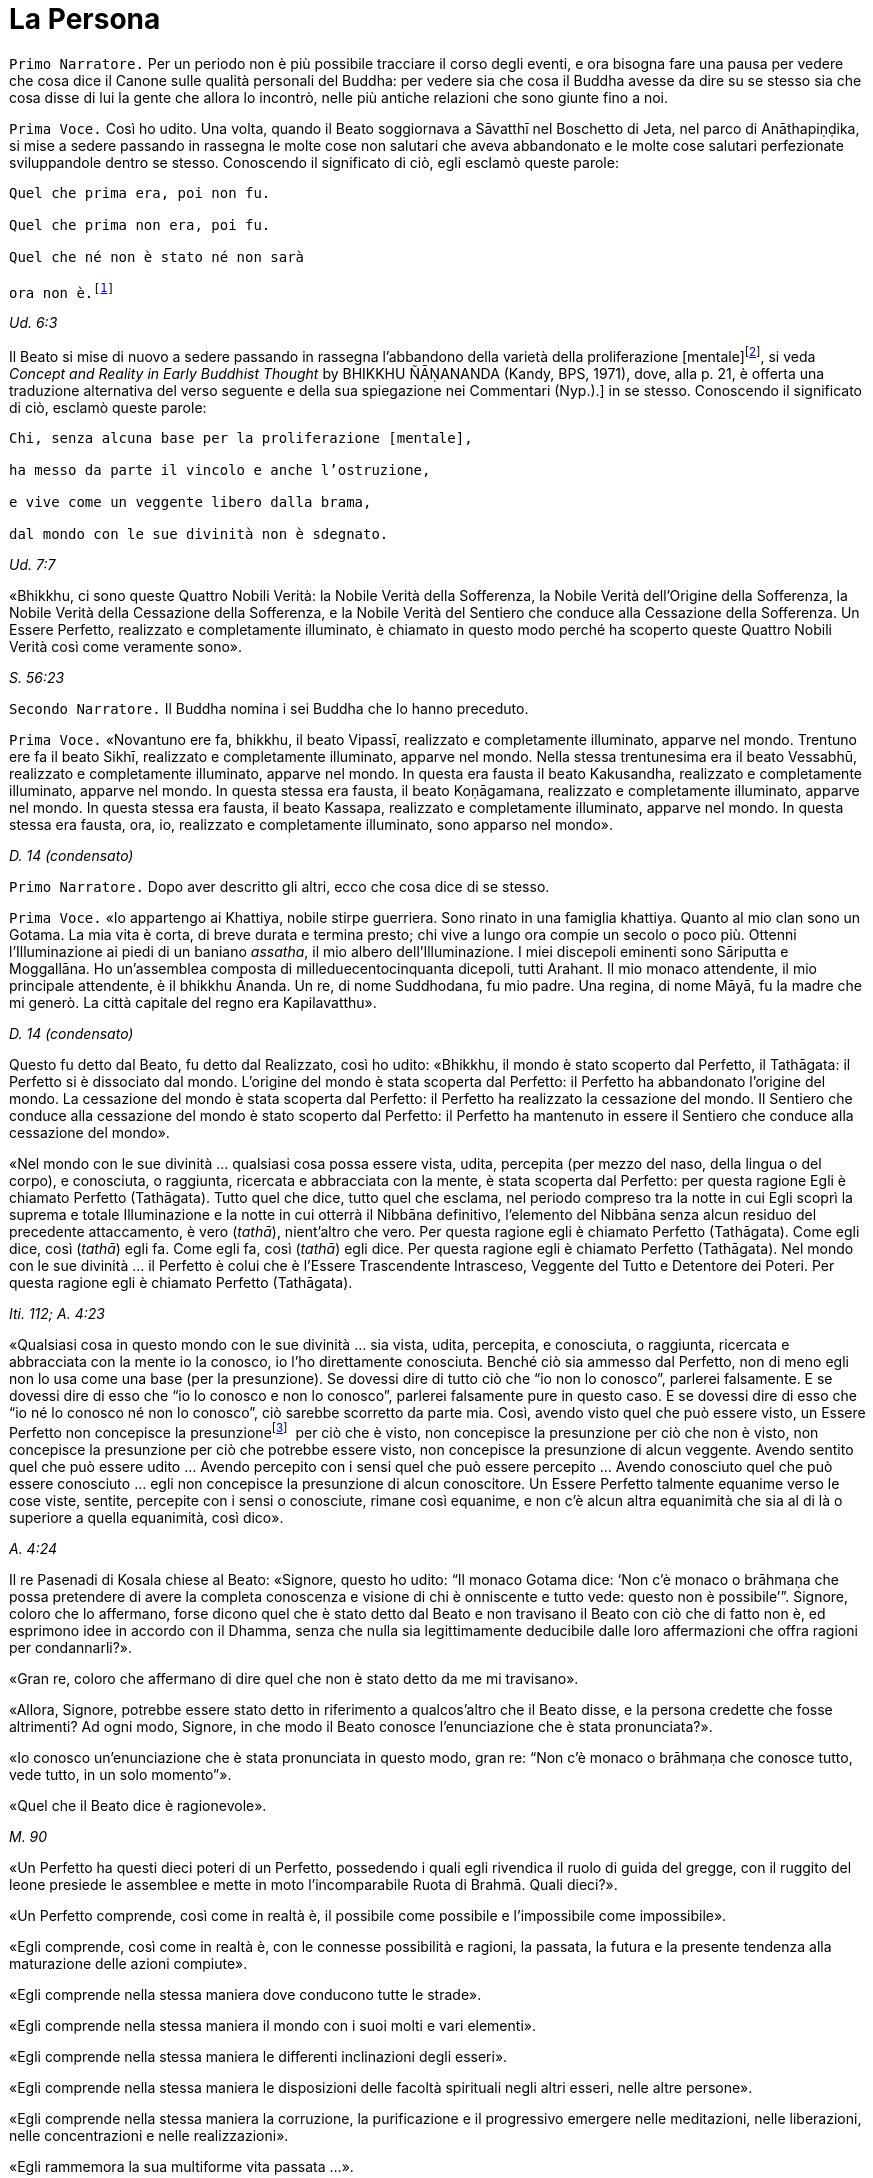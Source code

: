 = La Persona
:chapter-number: 11

[.narrator]
`Primo Narratore.` Per un periodo non è più possibile tracciare il corso
degli eventi, e ora bisogna fare una pausa per vedere che cosa dice il
Canone sulle qualità personali del Buddha: per vedere sia che cosa il
Buddha avesse da dire su se stesso sia che cosa disse di lui la gente
che allora lo incontrò, nelle più antiche relazioni che sono giunte fino
a noi.

[.voice]
`Prima Voce.` Così ho udito. Una volta, quando il Beato soggiornava a
Sāvatthī nel Boschetto di Jeta, nel parco di Anāthapiṇḍika, si mise a
sedere passando in rassegna le molte cose non salutari che aveva
abbandonato e le molte cose salutari perfezionate sviluppandole dentro
se stesso. Conoscendo il significato di ciò, egli esclamò queste parole:

[verse]
____
Quel che prima era, poi non fu. +
Quel che prima non era, poi fu. +
Quel che né non è stato né non sarà +
ora non è.footnote:[La prima riga di questo
enigma si riferisce alle
contaminazioni della brama, dell’odio e dell’illusione, la seconda alla
virtù, la terza e la quarta al momento dell’Illuminazione. Così il
Commentario.]
____

[.suttaref]
_Ud. 6:3_

Il Beato si mise di nuovo a sedere passando in rassegna l’abbandono
della varietà della proliferazione [mentale]footnote:[_Papañca_. Per una
differente interpretazione di questo
difficile termine [NDT: reso da Bhikkhu Ñanamoli con “diversification”,
“diversifying”], si veda _Concept and Reality in Early Buddhist Thought_
by BHIKKHU ÑĀṆANANDA (Kandy, BPS, 1971), dove, alla p. 21, è offerta una
traduzione alternativa del verso seguente e della sua spiegazione nei
Commentari (Nyp.).] in se
stesso. Conoscendo il significato di ciò, esclamò queste parole:

[verse]
____
Chi, senza alcuna base per la proliferazione [mentale], +
ha messo da parte il vincolo e anche l’ostruzione, +
e vive come un veggente libero dalla brama, +
dal mondo con le sue divinità non è sdegnato.
____

[.suttaref]
_Ud. 7:7_

«Bhikkhu, ci sono queste Quattro Nobili Verità: la Nobile Verità della
Sofferenza, la Nobile Verità dell’Origine della Sofferenza, la Nobile
Verità della Cessazione della Sofferenza, e la Nobile Verità del
Sentiero che conduce alla Cessazione della Sofferenza. Un Essere
Perfetto, realizzato e completamente illuminato, è chiamato in questo
modo perché ha scoperto queste Quattro Nobili Verità così come veramente
sono».

[.suttaref]
_S. 56:23_

[.narrator]
`Secondo Narratore.` Il Buddha nomina i sei Buddha che lo hanno preceduto.

[.voice]
`Prima Voce.` «Novantuno ere fa, bhikkhu, il beato Vipassī, realizzato e
completamente illuminato, apparve nel mondo. Trentuno ere fa il beato
Sikhī, realizzato e completamente illuminato, apparve nel mondo. Nella
stessa trentunesima era il beato Vessabhū, realizzato e completamente
illuminato, apparve nel mondo. In questa era fausta il beato Kakusandha,
realizzato e completamente illuminato, apparve nel mondo. In questa
stessa era fausta, il beato Koṇāgamana, realizzato e completamente
illuminato, apparve nel mondo. In questa stessa era fausta, il beato
Kassapa, realizzato e completamente illuminato, apparve nel mondo. In
questa stessa era fausta, ora, io, realizzato e completamente
illuminato, sono apparso nel mondo».

[.suttaref]
_D. 14 (condensato)_

[.narrator]
`Primo Narratore.` Dopo aver descritto gli altri, ecco che cosa dice di se
stesso.

[.voice]
`Prima Voce.` «Io appartengo ai Khattiya, nobile stirpe guerriera. Sono
rinato in una famiglia khattiya. Quanto al mio clan sono un Gotama. La
mia vita è corta, di breve durata e termina presto; chi vive a lungo ora
compie un secolo o poco più. Ottenni l’Illuminazione ai piedi di un
baniano _assatha_, il mio albero dell’Illuminazione. I miei discepoli
eminenti sono Sāriputta e Moggallāna. Ho un’assemblea composta di
milleduecentocinquanta dicepoli, tutti Arahant. Il mio monaco
attendente, il mio principale attendente, è il bhikkhu Ānanda. Un re, di
nome Suddhodana, fu mio padre. Una regina, di nome Māyā, fu la madre che
mi generò. La città capitale del regno era Kapilavatthu».

[.suttaref]
_D. 14 (condensato)_

Questo fu detto dal Beato, fu detto dal Realizzato, così ho udito:
«Bhikkhu, il mondo è stato scoperto dal Perfetto, il Tathāgata: il
Perfetto si è dissociato dal mondo. L’origine del mondo è stata scoperta
dal Perfetto: il Perfetto ha abbandonato l’origine del mondo. La
cessazione del mondo è stata scoperta dal Perfetto: il Perfetto ha
realizzato la cessazione del mondo. Il Sentiero che conduce alla
cessazione del mondo è stato scoperto dal Perfetto: il Perfetto ha
mantenuto in essere il Sentiero che conduce alla cessazione del mondo».

«Nel mondo con le sue divinità … qualsiasi cosa possa essere vista,
udita, percepita (per mezzo del naso, della lingua o del corpo), e
conosciuta, o raggiunta, ricercata e abbracciata con la mente, è stata
scoperta dal Perfetto: per questa ragione Egli è chiamato Perfetto
(Tathāgata). Tutto quel che dice, tutto quel che esclama, nel periodo
compreso tra la notte in cui Egli scoprì la suprema e totale
Illuminazione e la notte in cui otterrà il Nibbāna definitivo,
l’elemento del Nibbāna senza alcun residuo del precedente attaccamento,
è vero (_tathā_), nient’altro che vero. Per questa ragione egli è
chiamato Perfetto (Tathāgata). Come egli dice, così (_tathā_) egli fa.
Come egli fa, così (_tathā_) egli dice. Per questa ragione egli è
chiamato Perfetto (Tathāgata). Nel mondo con le sue divinità … il
Perfetto è colui che è l’Essere Trascendente Intrasceso, Veggente del
Tutto e Detentore dei Poteri. Per questa ragione egli è chiamato
Perfetto (Tathāgata).

[.suttaref]
_Iti. 112; A. 4:23_

«Qualsiasi cosa in questo mondo con le sue divinità … sia vista, udita,
percepita, e conosciuta, o raggiunta, ricercata e abbracciata con la
mente io la conosco, io l’ho direttamente conosciuta. Benché ciò sia
ammesso dal Perfetto, non di meno egli non lo usa come una base (per la
presunzione). Se dovessi dire di tutto ciò che “io non lo conosco”,
parlerei falsamente. E se dovessi dire di esso che “io lo conosco e non
lo conosco”, parlerei falsamente pure in questo caso. E se dovessi dire
di esso che “io né lo conosco né non lo conosco”, ciò sarebbe scorretto
da parte mia. Così, avendo visto quel che può essere visto, un Essere
Perfetto non concepisce la presunzionefootnote:[Al verbo _maññati_
(“concepire la presunzione”) nei sutta
corrispondono i sostantivi _maññanā_ (concezione) e _māna_ (presunzione,
orgoglio). Utilizzato nel senso di concepire che “questo è quello” o
semplicemente che “esso è”, esso ha un significato ontologico
fondamentale (cf. M. 1 e M. 49) nell’attribuzione dell’“esistenza” a ciò
che è percepito. Per il suo significato di “concepisco io sono”
(_asmi-māna_), si veda il cap. 12, pp. 259-261. Concependo che “io sono
meglio di un altro”, ecc., si concepisce con orgoglio (_atimāna_). È
importante preservare questo filo di significati nei sutta.]  per ciò che è
visto, non concepisce la presunzione per ciò che non è visto, non
concepisce la presunzione per ciò che potrebbe essere visto, non
concepisce la presunzione di alcun veggente. Avendo sentito quel che può
essere udito … Avendo percepito con i sensi quel che può essere
percepito … Avendo conosciuto quel che può essere conosciuto … egli non
concepisce la presunzione di alcun conoscitore. Un Essere Perfetto
talmente equanime verso le cose viste, sentite, percepite con i sensi o
conosciute, rimane così equanime, e non c’è alcun altra equanimità che
sia al di là o superiore a quella equanimità, così dico».

[.suttaref]
_A. 4:24_

Il re Pasenadi di Kosala chiese al Beato: «Signore, questo ho udito: “Il
monaco Gotama dice: ‘Non c’è monaco o brāhmaṇa che possa pretendere di
avere la completa conoscenza e visione di chi è onniscente e tutto vede:
questo non è possibile’”. Signore, coloro che lo affermano, forse dicono
quel che è stato detto dal Beato e non travisano il Beato con ciò che di
fatto non è, ed esprimono idee in accordo con il Dhamma, senza che nulla
sia legittimamente deducibile dalle loro affermazioni che offra ragioni
per condannarli?».

«Gran re, coloro che affermano di dire quel che non è stato detto da me
mi travisano».

«Allora, Signore, potrebbe essere stato detto in riferimento a
qualcos’altro che il Beato disse, e la persona credette che fosse
altrimenti? Ad ogni modo, Signore, in che modo il Beato conosce
l’enunciazione che è stata pronunciata?».

«Io conosco un’enunciazione che è stata pronunciata in questo modo, gran
re: “Non c’è monaco o brāhmaṇa che conosce tutto, vede tutto, in un solo
momento”».

«Quel che il Beato dice è ragionevole».

[.suttaref]
_M. 90_

«Un Perfetto ha questi dieci poteri di un Perfetto, possedendo i quali
egli rivendica il ruolo di guida del gregge, con il ruggito del leone
presiede le assemblee e mette in moto l’incomparabile Ruota di Brahmā.
Quali dieci?».

«Un Perfetto comprende, così come in realtà è, il possibile come
possibile e l’impossibile come impossibile».

«Egli comprende, così come in realtà è, con le connesse possibilità e
ragioni, la passata, la futura e la presente tendenza alla maturazione
delle azioni compiute».

«Egli comprende nella stessa maniera dove conducono tutte le strade».

«Egli comprende nella stessa maniera il mondo con i suoi molti e vari
elementi».

«Egli comprende nella stessa maniera le differenti inclinazioni degli
esseri».

«Egli comprende nella stessa maniera le disposizioni delle facoltà
spirituali negli altri esseri, nelle altre persone».

«Egli comprende nella stessa maniera la corruzione, la purificazione e
il progressivo emergere nelle meditazioni, nelle liberazioni, nelle
concentrazioni e nelle realizzazioni».

«Egli rammemora la sua multiforme vita passata …».

«Con l’occhio divino, che è purificato e supera quello umano, egli vede
gli esseri scomparire e ricomparire … egli comprende come gli esseri
muoiano in accordo con le loro azioni».

«Mediante la realizzazione di se stesso con la conoscenza diretta, egli
qui e ora entra e dimora nella liberazione della mente e nella
liberazione mediante comprensione immacolata per l’esaurimento delle
contaminazioni».

[.suttaref]
_M. 12; cf. A. 10:21_

«Un Perfetto ha questi quattro generi di audacia,footnote:[Oppure perfetta
sicurezza di sé, fiducia (_vesārajja_) (Nyp.).]
possedendo i quali egli rivendica il ruolo di guida del gregge … : ...».

«Non scorgo alcun indizio per cui nel mondo un monaco o un brāhmaṇa o
una divinità, o Māra o Brahmā, possa a ragione accusarmi in questo modo:
“Tu, che pretendi di essere completamente illuminato, non hai ancora
scoperto queste cose”. Oppure: “In te, che pretendi di aver esaurito le
contaminazioni, queste contaminazioni non sono ancora esaurite”. Oppure:
“Queste cose che tu hai detto essere delle ostruzioni, in realtà non
sono ostruzioni per chi le pratica”. Oppure: “Quando il tuo Dhamma è
insegnato a beneficio di qualcuno, esso non conduce alla completa
estinzione della sofferenza in chi lo pratica”. Non scorgendo indizi in
tal senso, dimoro sicuro, privo di preoccupazioni e timori».

[.suttaref]
_M. 12_

Questo fu detto dal Beato, dal Realizzato, così ho udito:

«Due pensieri spesso sorgono in un Perfetto, realizzato e completamente
illuminato: il pensiero dell’innocuità e il pensiero della solitudine.
Un Perfetto prova piacere e si delizia nella non-afflizione, e con ciò
spesso pensa: “Con questo comportamento non affliggo nessuno, timido o
spavaldo”. Un Perfetto prova piacere e si delizia nella solitudine, e
con ciò spesso pensa: “Quel che è non salutare è stato abbandonato”».

[.suttaref]
_Iti. 38_

«Bhikkhu, non abbiate timore dei meriti. Meriti significa piacere, ciò
che si cerca e si desidera, che è piacevole e si ama. Ho avuto
conoscenza diretta mediante esperienza per un lungo periodo di ciò che
si cerca e si desidera, che è piacevole e si ama in quanto maturazione
dei meriti di un lungo periodo. Dopo aver mantenuto in essere la
meditazione della gentilezza amorevole per sette anni, non sono tornato
in questo mondo per sette ere di contrazione e di espansione del mondo.
Nell’era in cui il mondo si stava contraendo sono andato nel paradiso
dei Brahmā della Fluente Radiosità. Nell’era in cui il mondo si stava
espandendo sono rinato nella vacua dimora di Brahmā. Là io fui un
Brahmā, un Gran Brahmā, un Essere Trascendente Intrasceso, un Veggente
del Tutto, un Detentore dei Poteri. Sono stato trentasei volte Sakka, un
Sovrano degli Déi (della sensorialità). Sono stato molte centinaia di
volte un re come retto Monarca Universale che gira la ruota, vittorioso
in tutti e quattro i punti cardinali, con il mio regno stabile e in
possesso dei sette tesori. Che cosa è necessario dire della sovranità
mondana? Pensai: “Di quale mia azione questo è il frutto, la maturazione
del fatto che sono così possente e poderoso?”. Allora mi venne da
pensare: “È il frutto, la maturazione di tre tipi di mie azioni il fatto
che sono così possente e poderoso, ossia del donare,
dell’[auto-]controllo e del contenimento”».

[.suttaref]
_Iti. 22_

Una volta il Beato stava viaggiando sulla strada tra Ukkaṭṭhā e Setavyā,
e anche il brāhmaṇa Doṇa stava viaggiando su quella strada. Egli vide
nelle orme del Beato delle ruote con mille raggi, con cerchi e mozzi al
completo. Allora pensò: «È meraviglioso, è magnifico! Certo queste non
possono essere le orme di un essere umano».

Allora il Beato lasciò la strada e si mise a sedere ai piedi di un
albero, a gambe incrociate, con il corpo eretto e con la consapevolezza
fissa davanti a lui. Allora il brāhmaṇa Doṇa, che stava seguendo le
impronte, lo vide seduto ai piedi dell’albero. Il Beato ispirava fiducia
e sicurezza, le sue facoltà erano rasserenate, la sua mente era quieta e
aveva raggiunto il supremo controllo e la suprema serenità: un
pachiderma auto-controllato e custodito dal contenimento delle facoltà
sensoriali. Il brāhmaṇa andò da lui e gli chiese: «Signore, sarai un
dio?».

«No, brāhmaṇa».

«Signore, sarai un angelo celeste?».

«No, brāhmaṇa».

«Signore, sarai uno spirito?».

«No, brāhmaṇa».

«Signore, sarai un essere umano?».

«No, brāhmaṇa».

«Signore, che cosa invero sarai allora?».

«Brāhmaṇa, le contaminazioni per mezzo delle quali, non avendole
abbandonate, potrei essere un dio, un angelo celeste, uno spirito o un
essere umano sono state da me abbandonate, recise alla radice, rese come
un ceppo di palma, eliminate, e non sono più soggette e sorgere in
futuro. Proprio come un loto blu, rosso o bianco nasce nell’acqua,
cresce nell’acqua e spunta dall’acqua senza essere da essa toccato, così
anch’io, che sono nato nel mondo e cresciuto nel mondo, ho trasceso il
mondo e vivo senza essere toccato dal mondo. Ricordami come un
Illuminato».

[.suttaref]
_A. 4:36_

Una volta il Beato stava di nuovo viaggiando nel territorio dei Videha
con un largo seguito di bhikkhu, con cinquecento bhikkhu. Ora, in quel
tempo il brāhmaṇa Brahmāyu viveva a Mithilā. Era vecchio, anziano,
appesantito dagli anni, avanti nella vita e giunto allo stadio finale.
Si trovava nel suo centoventesimo anno. Era esperto nei tre Veda,
conosceva il testo e il contesto degli _Itihāsa_, la quinta delle
autorità brahmaniche con le loro invocazioni, liturgie e analisi
terminologiche, ed era del tutto versato nella scienza naturale e in
quella dei segni del Grande Uomo.

Egli aveva sentito parlare delle qualità del Beato e del fatto che stava
viaggiando nel territorio dei Videha. Aveva un discepolo, un giovane
studente brāhmaṇa di nome Uttara, che era tanto esperto quanto il suo
maestro e altrettanto versato nella scienza dei segni del Grande Uomo.
Il brāhmaṇa disse al suo discepolo: «Vieni, mio caro Uttara, va dal
monaco Gotama e scopri se la fama che su di lui si è ovunque diffusa è
vera o no, e se egli è uno così oppure no. Per mezzo di te noi vedremo
il monaco Gotama».

«Come farò a trovarlo, però, signore?».

«Mio caro Uttara, i trentadue segni del Grande Uomo sono stati
registrati nelle nostre scritture, e il Grande Uomo che ne è dotato ha
solo due possibili destini, non altri. Se vive la vita famigliare, egli
diviene un retto Monarca Universale, un conquistatore dei quattro angoli
del mondo, un invitto, che rende stabile il suo regno e possiede i sette
tesori: il tesoro della ruota, il tesoro dell’elefante, il tesoro del
cavallo, il tesoro dei gioielli, il tesoro della donna, il tesoro del
capofamiglia e, come settimo, il tesoro del consigliere. I suoi figli,
che superano il numero di mille, sono coraggiosi, eroici e annientano
gli eserciti nemici. Su questa terra, lambita dall’oceano, egli governa
senza un bastone, senza un’arma e con rettitudine. Se però abbandona la
vita famigliare per la vita religiosa, egli diventa un Realizzato, un
completamente illuminato, che allontana il velo del mondo. Io, però, mio
caro Uttara, sono colui che ti ha passato le scritture, tu sei colui che
le ha ricevute».

«E sia, signore», egli rispose.

Egli si alzò dal posto in cui sedeva e, dopo aver prestato omaggio al
brāhmaṇa, se ne andò girandogli a destra verso il luogo in cui il Beato
errava nel territorio dei Videha. Viaggiando per tappe, giunse nel luogo
in cui il Beato si trovava. Scambiò dei saluti con lui e, quando questi
formali doveri di cortesia ebbero termine, si mise a sedere da un lato.
Dopo averlo fatto, cercò i trentadue segni del Grande Uomo sul corpo del
Beato. Egli vide, più o meno, i trentadue segni, eccetto due. Era
dubbioso e incerto su due dei segni e non riusciva a prendere una
decisione e a convincersi in relazione a essi, a riguardo di quel che,
celato nella veste, avrebbe dovuto essere racchiuso nel prepuzio e a
riguardo della grandezza della lingua.

Allora al Beato venne in mente che egli era in dubbio in relazione a
tali due segni. Operò allora un’atto di potere soprannaturale, così che
il discepolo brāhmaṇa Uttara vide che nel Beato quel che era celato
nella veste era racchiuso nel prepuzio. Allora il Beato estrasse la
lingua e toccò ripetutamente entrambi i fori degli orecchi, toccò
ripetutamente entrambi i fori delle narici e coprì tutta la fronte con
la lingua. Allora il brāhmaṇa pensò: «Il monaco Gotama è dotato dei
trentadue segni del Grande Uomo. E se io lo seguissi e osservassi come
si comporta?».

Allora egli lo seguì per sette mesi come un’ombra, senza mai lasciarlo.
Alla fine dei sette mesi partì dal territorio dei Videha per tornare a
Mithilā.

Andò da Brahmāyu il brāhmaṇa, gli prestò omaggio e si mise a sedere da
un lato. Allora il brāhmaṇa gli chiese: «Bene, mio caro Uttara, la fama
che sul monaco Gotama si è diffusa è vera o no? E il Maestro Gotama è
uno così oppure no?».

«La fama è vera, signore, non falsa. Il Maestro Gotama è uno così, non
altro. Ora, il Maestro Gotama poggia i piedi in terra ad angolo retto,
questo è in lui il segno del Grande Uomo. Sulle piante dei suoi piedi ci
sono ruote con mille raggi, con cerchi e mozzi al completo … Egli ha
calcagni sporgenti … Egli ha lunghe dita delle mani e dei piedi … Le sue
mani e i suoi piedi sono soffici e gentili … Egli ha belle mani … I suoi
piedi sono arcuati … Le sue gambe sono come quelle di un’antilope …
Quando sta in piedi, senza chinarsi entrambe le palme delle sue mani
toccano e strofinano entrambe le sue ginocchia … Quel che di lui è
celato nella veste è racchiuso nel prepuzio … Egli ha il colore dell’oro
… La sua pelle ha lucentezza dorata, ma è sottile e, a causa della
sottigliezza della sua pelle, la polvere e la sporcizia non si attaccano
al suo corpo … I peli del suo corpo crescono singolarmente, ogni pelo
cresce da solo nel suo poro … Le estremità dei peli del suo corpo si
volgono verso l’alto, e sono di colore nero bluastro, lucidi, ricci e
piegati a destra … Egli ha gli arti dritti di un Brahmā … Egli ha sette
convessità … La parte superiore del suo tronco è quella di un leone … Il
solco tra le sue spalle è piatto … Egli ha le proporzioni di un baniano,
l’ampiezza delle sue braccia eguaglia l’altezza del suo corpo, e
l’altezza del suo corpo eguaglia l’ampiezza delle sue braccia … Il suo
collo e le sue spalle sono allineate … Il suo senso del gusto è
estremamente acuto … Egli ha le mascelle di un leone … Egli ha quaranta
denti … I suoi denti sono regolari … Non c’è spazio tra un dente e
l’altro … I suoi denti sono bianchissimi … Egli ha una grande lingua …
Egli ha una voce divina, come quella di un uccello Keravīka … I suoi
occhi sono molto neri … Egli ha le ciglia di un bue … Nello spazio tra
le sue sopracciglia crescono [peli] bianchi, lucenti come soffice cotone
… Il suo capo ha la forma di un turbante, anche questo è un segno in lui
del Grande Uomo. Così, il Maestro Gotama è dotato di questi trentadue
segni del Grande Uomo».

«Quando cammina, comincia a farlo con il piede destro. Egli non poggia
il piede né troppo lontano né troppo vicino. Egli non cammina né troppo
veloce né troppo lento. Egli cammina senza che le sue ginocchia si
tocchino. Egli cammina senza che le sue caviglie si tocchino. Egli
cammina senza alzare o abbassare le cosce, né avvicinarle l’una
all’altra né discostarle. Quando egli cammina, solo la parte inferiore
del suo corpo oscilla, ed egli cammina senza alcuno sforzo corporeo.
Quando egli si volta per guardare, lo fa con tutto il suo corpo. Egli
non guarda verticalmente verso il basso. Egli non guarda verticalmente
verso l’alto. Egli non cammina guardandosi attorno. Egli guarda davanti
a sé per l’ampiezza di un giogo d’aratro ma, al di là di questo, ha la
visione di una conoscenza priva d’impedimento».

«Quando entra in una dimora, egli non alza né abbassa il suo corpo, e
neanche lo curva in avanti o indietro. Egli si volta quando non è troppo
lontano né è troppo vicino al luogo in cui siede. Egli non si sporge con
le mani verso il luogo in cui siede. Egli non proietta in giù il suo
corpo verso il luogo in cui siede».

«Quando è seduto all’interno, egli non agita le mani. Egli non agita i
piedi. Egli non siede a ginocchia incrociate. Egli non siede a caviglie
incrociate. Egli non siede con la mano che regge il mento. Quando è
seduto all’interno, egli non ha timore, egli non rabbrividisce né trema,
egli non è nervoso. Non gli si rizzano i capelli per questo motivo, ed è
intento all’isolamento».

«Quando egli riceve acqua per la ciotola, non alza né abbassa la
ciotola, né la inclina in avanti o indietro. Egli non riceve né poca
acqua né troppa acqua nella ciotola. Egli lava la ciotola senza
sciacquettii. Egli lava la ciotola senza capovolgerla. Egli non poggia
la ciotola in terra per lavarsi le mani, quando le sue mani sono lavate
la ciotola è lavata e quando la ciotola è lavata le sue mani sono
lavate. Per gettare via l’acqua dalla ciotola, egli la versa non troppo
lontano né troppo vicino, né la versa sopra [qualcosa]».

«Quando egli riceve il riso, non alza né abbassa la ciotola, né la
inclina in avanti o indietro. Egli non riceve né poco riso né troppo
riso. Egli aggiunge salse nella giusta proporzione, non esagera la
giusta quantità di salsa per un boccone. Egli sposta il boccone per
masticarlo spostandolo da una parte all’altra della sua bocca e poi lo
deglutisce, e non c’è grano di riso che entri nel suo corpo senza essere
stato masticato né che rimanga nella sua bocca, poi prende un altro
boccone. Egli assume il suo cibo sperimentando il sapore senza
sperimentare avidità per il sapore. Il cibo che egli assume ha cinque
fattori: non è per svago né per ebbrezza né per abbellirsi, ma solo per
far durare e far continuare a vivere questo corpo, per porre termine al
disagio e per sussidio alla santa vita: “In questo modo esaurirò le
vecchie sensazioni senza farne sorgere di nuove, e vivrò irreprensibile
con agio e salute”».

«Quando egli ha mangiato e riceve acqua per la ciotola, non alza né
abbassa la ciotola, né la inclina in avanti o indietro. Egli non riceve
né poca acqua né troppa acqua nella ciotola. Egli lava la ciotola senza
sciacquettii. Egli lava la ciotola senza capovolgerla. Egli non poggia
la ciotola in terra per lavarsi le mani, quando le sue mani sono lavate
la ciotola è lavata e quando la ciotola è lavata le sue mani sono
lavate. Per gettare via l’acqua dalla ciotola, egli la versa non troppo
lontano né troppo vicino, né la versa sopra [qualcosa]».

«Quando ha mangiato, egli poggia la ciotola in terra non troppo lontana
né troppo vicina, e non è né trascurato né troppo sollecito in relazione
a essa».

«Quando ha mangiato, egli siede in silenzio per un po’, ma non lascia
che il tempo per la benedizione venga meno. Quando impartisce la
benedizione dopo aver mangiato, non lo fa criticando il pasto o
attendendosene un altro. Egli istruisce, esorta, risveglia e incoraggia
l’uditorio con soli discorsi di Dhamma. Quando ha terminato di farlo, si
alza dal posto in cui siede e si allontana».

«Egli cammina non troppo veloce né troppo lento, e non lo fa come uno
che se ne vuole andare».

«Egli indossa la sua veste non troppo su né troppo giù sul corpo, non
troppo stretta né troppo lenta sul corpo, né il vento gli fa sventolare
via la veste dal corpo. La polvere e la sporcizia non contaminano il suo
corpo».

«Quando egli va nella foresta, egli siede a terra o in un posto già
pronto. Dopo essersi seduto, si lava i piedi. Non si preoccupa di
prendersi cura dei suoi piedi. Dopo essersi lavato i piedi, si siede a
gambe incrociate, erige il suo corpo e fissa la consapevolezza davanti a
lui. Egli non occupa la sua mente con afflizioni proprie o con le
afflizioni degli altri o con le afflizioni di entrambi. Egli siede con
la mente intenta al benessere proprio, al benessere degli altri e al
benessere di entrambi, nei fatti al benessere di tutto il mondo».

«Quando va in monastero, egli insegna il Dhamma all’uditorio. Egli non
lusinga né rimprovera chi ascolta, egli istruisce, esorta, risveglia e
incoraggia l’uditorio con soli discorsi di Dhamma. Il discorso che esce
dalle sue labbra ha otto qualità: è distinto, comprensibile, melodioso,
ascoltabile, risuonante, incisivo, profondo e sonoro, ma mentre la sua
voce può essere udita fino ai confini dell’uditorio, essa non si estende
al di là di tale stesso uditorio. Quando le persone sono state istruite,
esortate, risvegliate e incoraggiate da lui, loro si alzano dal luogo in
cui siedono e vanno via guardando solo verso di lui, senza occuparsi di
nient’altro».

«Signore, abbiamo visto il Maestro Gotama camminare, lo abbiamo visto
stare in piedi, lo abbiamo visto all’interno stare seduto in silenzio,
lo abbiamo visto all’interno mangiare, lo abbiamo visto all’interno
stare seduto in silenzio dopo aver mangiato, lo abbiamo visto impartire
la benedizione dopo aver mangiato, lo abbiamo visto andare in monastero,
lo abbiamo visto stare seduto in monastero in silenzio, lo abbiamo visto
in monastero mentre insegnava il Dhamma a un uditorio. Questo è il
Maestro Gotama. Questo egli è, e pure di più».

Quando ciò fu detto, Brahmāyu il brāhmaṇa si alzò dal luogo in cui
sedeva e, sistemandosi la veste superiore su una spalla, levò le mani
giunte verso il luogo in cui si trovava il Beato ed esclamò queste
parole per tre volte: «Onore al Beato, realizzato e completamente
illuminato! Onore al Beato, realizzato e completamente illuminato! Onore
al Beato, realizzato e completamente illuminato! Auguriamoci di
incontrare qualche volta il Maestro Gotama. Auguriamoci di conversare
insieme».

[.suttaref]
_M. 91_

Una volta il Beato viveva a Campā, sulla riva del lago Gaggarā. Allora,
a mezzogiorno il capofamiglia Vajjiyamāhita uscì da Campā per incontrare
il Beato. Per strada, però, pensò: «Non è ancora il momento per
incontrare il Beato, egli è in ritiro. E non è ancora il momento per
vedere i bhikkhu che praticano la meditazione, loro sono in ritiro. E se
io mi recassi al parco che appartiene alle altre sette?».

Là si recò. In quel momento gli asceti itineranti di altre sette si
erano riuniti, ed erano seduti a parlare di ogni genere di bassi
discorsi, urlando e facendo un fragoroso e rumoroso clamore. Quando
videro il capofamiglia Vajjiyamāhita che da lontano si avvicinava, si
acquietarono gli uni con gli altri, dicendo: «Signori, che non si faccia
rumore qui. Non fate rumore. Il capofamiglia Vajjiyamāhita sta arrivando
ed egli è un seguace del monaco Gotama. Se a Campā vivono dei laici
vestiti di bianco che sono seguaci del monaco Gotama, lui è uno di loro.
Queste rispettabili persone amano poco rumore e sono addestrate a farne
poco, e raccomandano di fare poco rumore. Se forse egli vede che noi
siamo una congregazione poco dedita al rumore, penserà che valga la pena
di avvicinarsi».

Allora gli asceti itineranti rimasero in silenzio. Il capofamiglia
Vajjiyamāhita andò da loro e scambiò saluti. Poi si mise a sedere da un
lato. Loro gli chiesero: «Capofamiglia, è vero, come sembra, che il
monaco Gotama disapprova l’austerità e condanna e censura senza alcuna
eccezione tutti coloro che conducono la dura vita dell’austerità?».

«Non è così, signori. Il Beato disapprova quel che dev’essere
disapprovato e raccomanda quel che dev’essere raccomandato. Nel farlo,
però, egli è uno che parla con discernimento, non è uno che conduce
affermazioni unilaterali».

Allora un asceta itinerante gli disse: «Aspetta un attimo, capofamiglia,
questo monaco Gotama che tu lodi è un nichilista (uno che porta via):
egli non descrive nulla, in coerenza con quanto tu hai detto di lui».

«Al contrario, signori, dico a ragione ai venerabili che il Beato ha
descritto come certe cose sono salutari e come certe altre sono non
salutari. Così, egli è perciò uno che descrive qualcosa, non è uno che
non lo fa».

Quando ciò fu detto, gli asceti itineranti rimasero in silenzio.

[.suttaref]
_A. 10:94_

[.narrator]
`Secondo Narratore.` Saccaka, un figlio di Nigaṇṭha, venne a disputare con
il Buddha a Vesālī. Il Buddha descrive come il suo sforzo precedente
l’Illuminazione gli fece scoprire che la mortificazione non conduce da
nessuna parte. Egli disse:

[.voice]
`Prima Voce.` «Ho fatto esperienza dell’insegnamento del Dhamma a
un’uditorio di molte centinaia di persone. Forse qualcuno ha
fantasticato: “Il monaco Gotama sta predicando il Dhamma per me
personalmente”. Ma la cosa non dovrebbe essere considerata in questo
modo. Un Perfetto espone il Dhamma agli altri per offrire loro la
conoscenza. Quando il discorso è terminato, allora io consolido la mia
mente in me stesso, la acquieto, la conduco all’unificazione e la
concentro sullo stesso oggetto di consapevolezza sulla quale la stavo
concentrando in precedenza».

«Così ci si attende da lui, visto che il Maestro Gotama è realizzato e
completamente illuminato. Il Maestro Gotama ha, però, mai dormito di
giorno?».

«Durante l’ultimo mese della stagione calda, tornando dal giro per la
questua dopo il pasto, ho sperimentato di deporre la mia veste superiore
fatta di toppe piegata in quattro, di giacere sul lato destro e di
addormentarmi consapevole e in piena presenza mentale».

«Alcuni monaci e brāhmaṇa dicono che si tratta del modo di dimorare di
un uomo preda dell’illusione».

«Non è in quel modo che un uomo è preda dell’illusione o non è preda
dell’illusione. Io chiamo preda dell’illusione colui nel quale le
contaminazioni che inquinano, che rinnovano l’esistenza, maturano in
futura sofferenza e conducono alla nascita, all’invecchiamento e alla
morte, non sono abbandonate. Perché è con il non abbandono delle
contaminazioni che un uomo è preda dell’illusione. Io chiamo non preda
dell’illusione colui nel quale queste contaminazioni sono abbandonate.
Perché è con l’abbandono delle contaminazioni che un uomo non è preda
dell’illusione. Proprio come una palma non può più crescere quando la
sua corona è tagliata, così pure in un Perfetto queste contaminazioni
sono abbandonate, eliminate, recise alla radice, rese come un ceppo di
palma, abolite e non più soggette a sorgere in futuro».

Quando ciò fu detto, Saccaka osservò: «È meraviglioso, Maestro Gotama, è
magnifico come, quando il maestro Gotama è attaccato in continuazione
con osservazioni personali, il colore della sua pelle risplende, il
colore del suo volto schiarisce, come avviene in chi è realizzato e
completamente illuminato! Ho avuto esperienza di entrare in discussione
con Pūraṇa Kassapa, ed egli mi prevaricò e deviò il discorso e mostrò
perfino rabbia, odio e scontrosità. Lo stesso avvenne con Makkhali
Gosāla e con altri. E ora, Maestro Gotama, noi andiamo. Siamo impegnati
e abbiamo molto da fare».

[.suttaref]
_M. 36_

[.narrator]
`Secondo Narratore.` Tuttavia Saccaka non si convinse e conservò i propri
punti di vista.

[.narrator]
`Primo Narratore.` C’è un episodio che mostra come il Buddha non fosse
immune dalle malattie.

[.voice]
`Prima Voce.` Una volta il Beato soggiornava nel Parco di Nigrodha a
Kapilavatthu, nel territorio dei Sakya. Era appena guarito da una
malattia. Allora Mahānāma il Sakya andò da lui e disse: «Signore, da
lungo tempo conosco il Dhamma insegnato dal Beato in questo modo: “La
conoscenza è per chi è concentrato, non per chi non è concentrato”.
Viene prima la concentrazione, Signore, e poi la conoscenza, o prima la
conoscenza e poi la concentrazione?».

Il venerabile Ānanda pensò: «Il Beato si è appena rimesso da una
malattia, e questo Sakya Mahānāma gli rivolge una domanda davvero
profonda. E se io prendessi Mahānāma da parte e gli insegnassi il
Dhamma?».

Così fece, e gli disse: «Il Beato ha dichiarato la virtù dell’allievo,
concentrazione e comprensione, e ha dichiarato la virtù dell’adepto,
concentrazione e comprensione. La virtù dell’allievo è quella di un
bhikkhu virtuoso che, contenuto con il contenimento del _Pātimokkha_,
perfetto nella condotta e nel modo di vivere, teme il più piccolo
errore, si addestra portando a effetto i precetti della virtù. La sua
concentrazione è quella di un bhikkhu che entra e dimora in uno dei
quattro jhāna. La sua comprensione e quella di un bhikkhu che comprende
quel che in realtà è: “Questa è la sofferenza, questa è l’origine della
sofferenza, questa è la cessazione della sofferenza, questo è il
Sentiero che conduce alla cessazione della sofferenza”. Ora, nel caso
dell’adepto, il nobile discepolo che già possiede questa virtù,
concentrazione e comprensione, mediante realizzazione di se stesso qui e
ora, entra e dimora nella liberazione della mente e nella liberazione
della mente mediante comprensionefootnote:[O Liberazione mediante
saggezza (_paññā-vimutti_) (Nyp.).] immacolata per
l’esaurimento delle contaminazioni».

[.suttaref]
_A. 3:73_

[.narrator]
`Primo Narratore.` Il Buddha era di statura normale. Lo si può supporre
dalla storia del suo cambio di veste con l’Anziano Mahā-Kassapa, che
sarà offerta in seguito, e dal seguente episodio.

[.voice]
`Seconda Voce.` Avvenne questo. Il Beato stava soggiornando a Sāvatthī nel
Boschetto di Jeta, nel parco di Anāthapiṇḍika, e a quel tempo il
venerabile Nanda, il figlio della zia del Beato, si trovava là. Egli era
di bell’aspetto, e ispirava fiducia e sicurezza. Era quattro dita più
basso del Beato. Era solito indossare una veste della stessa misura
della veste del Sublime e, quando i bhikkhu più anziani videro il
venerabile Nanda che arrivava da lontano, lo scambiarono per il Beato e,
perciò, si alzarono dal luogo in cui sedevano. Quando egli però arrivò,
si accorsero del loro errore. Disapprovarono, mormorarono e
protestarono: «Come può il venerabile Nanda indossare una veste della
stessa misura della veste del Sublime?».

Lo raccontarono al Beato. Egli rimproverò il venerabile Nanda, e istituì
questa regola d’addestramento: «Qualsiasi bhikkhu che indossi una veste
della stessa misura della veste del Sublime commette un’infrazione che
comporta espiazione. Le misure della veste del Sublime sono: nove spanne
di lunghezza e sei spanne di larghezza, della spanna del Sublime».

[.suttaref]
_Vin. Sv. Pāc. 92_

[.narrator]
`Primo Narratore.` La storia dell’Anziano Vakkali è qui opportuna in
quanto illustra l’attitudine del Buddha a essere presente personalmente.

[.voice]
`Prima Voce.` Così ho udito. Una volta, quando il Beato soggiornava a
Rājagaha, nel Boschetto di Bambù, nel Sacrario degli Scoiattoli, il
venerabile Vakkali viveva nella casa di un vasaio. Era afflitto,
sofferente e gravemente malato. Egli disse ai suoi monaci attendenti:
«Amici, andate dal Beato, prestate omaggio a lui da parte mia, con il
vostro capo ai suoi piedi, e dite: “Signore, il bhikkhu Vakkali è
afflitto, sofferente e gravemente malato. Egli presta omaggio con il suo
capo ai piedi del Beato”. Poi dite questo: “Signore, sarebbe bene che il
Beato andasse dal bhikkhu Vakkali mosso da compassione”».

«Sì, amico», risposero i bhikkhu. Andarono dal Beato e gli portarono il
messaggio e la richiesta. Il Beato acconsentì in silenzio. Poi si vestì,
prese la ciotola e la veste superiore, e si recò dal venerabile Vakkali.
Il venerabile Vakkali lo vide arrivare e cercò di alzarsi dal letto. Il
Beato disse: «Va bene così, Vakkali. Non alzarti dal letto. Ci sono
posti a sedere preparati, mi metterò a sedere qui». Egli si mise a
sedere in uno dei posti preparati. Poi disse: «Spero che le cose ti
vadano bene, Vakkali, spero che tu ti senta a tuo agio, che i tuoi
dolori stiano andando via, che non stiano aumentando, che sembrino
diminuire, non aumentare».

«Signore, le cose non vanno bene per me. Non mi sento a mio agio. I miei
dolori stanno crescendo, non andando via, sembrano aumentare, non
diminuire».

«Spero che tu non abbia preoccupazioni e rimorsi, Vakkali».

«Certamente, Signore, non ho alcuna preoccupazione né rimorsi».

«Spero, allora, che tu non abbia nulla da rimproverarti a riguardo del
comportamente virtuoso».

«Non ho nulla da rimproverarmi a riguardo del comportamento virtuoso,
Signore».

«Se non hai nulla da rimproverarti, Vakkali, per che cosa ti preoccupi e
provi rimorso?».

«Signore, da lungo tempo desideravo venire a vedere il Beato, ma non ho
avuto abbastanza forza fisica per farlo».

«Va bene così, Vakkali. Perché vuoi vedere questo corpo immondo? Colui
che vede il Dhamma vede me, e quando vede me vede il Dhamma. Cosa ne
pensi, Vakkali, la forma materiale è permanente o impermanente?».

Secondo Narratore. Il Buddha proseguì ripetendo il discorso che aveva
offerto ai bhikkhu del gruppo dei cinque dopo l’Illuminazione.

Prima Voce. Il Beato, dopo aver impartito al venerabile Vakkali questa
istruzione, si alzò dal posto in cui sedeva e andò al Picco
dell’Avvoltoio.

Subito dopo che se ne fu andato, il venerabile Vakkali disse ai suoi
monaci attendenti: «Venite, amici, mettetemi su una lettiga e portatemi
al Picco Nero sulle pendici di Isigili. Come può uno come me pensare di
morire in una casa?».

«Sì, amico», risposero, e fecero come aveva detto.

Il Beato trascorse il resto di quella giornata e di quella notte sul
Picco dell’Avvoltoio. Quando la notte fu terminata, si rivolse ai
bhikkhu in questo modo: «Venite, bhikkhu, andate dal bhikkhu Vakkali e
ditegli così: “Amico Vakkali, ascolta che cosa le divinità hanno detto
al Beato. La notte scorsa due divinità dall’aspetto meraviglioso, che
illuminavano tutto il Picco dell’Avvoltoio, si sono recate dal Beato e,
dopo avergli prestato omaggio, una di loro ha detto: ‘Signore, il
bhikkhu Vakkali ha predisposto il suo cuore alla Liberazione’. E l’altra
divinità ha detto: ‘Signore, egli otterrà certamente la completa
Liberazione’. E il Beato questo ti dice, amico: ‘Non avere paura,
Vakkali, non avere paura. La tua morte sarà innocente da malvagità, il
compimento del tuo tempo sarà innocente da malvagità’ ”».

«E sia, Signore», risposero. Poi andarono dal venerabile Vakkali e gli
dissero: «Amico, ascolta un messaggio del Beato e di due divinità».

Il venerabile Vakkali disse ai suoi monaci attendenti: «Venite, amici,
fatemi scendere dal letto, com’è possibile per uno come me ascoltare il
messaggio del Beato stando seduto su di un seggio alto?».

«Sì, amico», risposero, e fecero come aveva detto. Poi gli fu comunicato
il messaggio.

Egli disse: «Ora amici, prestate omaggio al Beato da parte mia, con il
vostro capo ai suoi piedi, e dite: “Signore, il bhikkhu Vakkali è
afflitto, sofferente e gravemente malato. Egli presta omaggio con il suo
capo ai piedi del Beato, e dice questo: ‘Signore, non ho dubbi che la
forma materiale, la sensazione, la percezione, le formazioni [mentali] e
la coscienza sono impermanenti. Non ho incertezze in relazione al fatto
che quello che è impermanente è sofferenza. Non ho desiderio né brama né
affezione per quello che è impermanente, doloroso e soggetto al
cambiamento, in relazione a questo non ho incertezze’ ”».

«Sì, amico», risposero. Poi andarono. Subito dopo che se ne furono
andati il venerabile Vakkali si tolse la vita.

Quando i bhikkhu furono andati dal Beato e gli riferirono le parole del
venerabile Vakkali, Egli disse: «Andiamo al Picco Nero sulle pendici di
Isigili, bhikkhu, dove l’uomo di rango Vakkali si è tolto la vita».

«E sia, Signore», risposero. Allora il Beato andò al Picco Nero sulle
pendici di Isigili con un gruppo di bhikkhu. Egli vide da lontano il
corpo privo di sensi del venerabile Vakkali che giaceva su di un letto.
Nello stesso tempo, però, una nebbia fumosa, un’ombra cupa si muoveva
verso est e verso ovest, e verso nord e verso sud, come pure verso tutte
le direzioni intermedie. Allora il Beato disse ai bhikkhu: «Bhikkhu,
vedete quella nebbia fumosa, quell’ombra cupa?».

«Sì, Signore».

«Bhikkhu, è Māra il Malvagio. Sta cercando la coscienza dell’uomo di
rango Vakkali: “Dove s’è stabilita la coscienza dell’uomo di rango
Vakkali?”. L’uomo di rango Vakkali, però, bhikkhu, ha ottenuto il
Nibbāna definitivo, senza che la sua coscienza si sia stabilita da una
qualche parte».

[.suttaref]
_S. 22:87_

[.narrator]
`Primo Narratore.` Nei Piṭaka sono riportati vari esempi di bhikkhu che si
tolgono la vita. Il Buddha disse che ciò non era riprovevole a una sola
condizione: che il bhikkhu fosse già un Arahant, privo di brama, odio o
illusione, o che lo fosse diventato prima di morire, e che il togliersi
la vita fosse connesso alla sola ragione di porre fine a una malattia
incurabile. Altrimenti, togliere la vita a un essere umano, o
consigliargli la morte, rappresenta una delle quattro Sconfitte, o
infrazioni capitali, che comportano la permanente espulsione dal Saṅgha
– le altre tre sono il furto, il rapporto sessuale, e affermare il falso
in relazione a conquiste spirituali – benché il tentato suicidio sia
un’infrazione minore di atto errato.

[.narrator]
`Secondo Narratore.` Si è in precedenza riferito come il Buddha menzionò i
sei Buddha che lo avevano preceduto. Egli menzionò pure il Buddha che
gli sarebbe succeduto in futuro, quel che sarebbe avvenuto dopo al suo
stesso insegnamento e dopo che il suo ricordo sarebbe del tutto svanito
dal mondo.

[.voice]
`Prima Voce.` «Quando la vita degli esseri umani aumenterà a ottantamila
anni, il beato Metteyya, realizzato e completamente illuminato, sorgerà
nel mondo, perfetto nella conoscenza e nella condotta, sublime,
conoscitore dei mondi, incomparabile guida degli uomini che devono
essere addestrati, insegnante di déi e uomini, illuminato, beato,
proprio come ora lo sono io. Egli realizzerà se stesso mediante
conoscenza diretta, e lo dichiarerà a questo mondo con i suoi deva, con
i suoi Māra e con le sue divinità, in questa generazione con i suoi
monaci e brāhmaṇa, con i suoi principi e uomini, proprio come ora ho
fatto io. Insegnerà il Dhamma che è salutare al principio, salutare nel
mezzo e salutare alla fine, con il significato e il senso letterale, e
spiegherà la santa vita che è assolutamente perfetta e pura, proprio
come ora ho fatto io».

[.suttaref]
_D. 26_

Questo fu detto dal Beato, dal Realizzato, così ho udito: «Bhikkhu, io
sono un brāhmaṇa, abituato alla liberalità e munifico. Questo è il mio
ultimo corpo. Io sono il medico supremo. Voi siete i figli del mio
petto, nati dalle mie labbra, nati dal Dhamma, eredi del Dhamma, non di
cose materiali. Ci sono due tipi di doni: il dono delle cose materiali e
il dono del Dhamma. Il più grande di questi è il dono del Dhamma».

[.suttaref]
_Iti. 100_

«Ora, bhikkhu, se gli altri dovessero chiedere a un bhikkhu: “Quali sono
le prove e le certezze in ragione delle quali, tu, venerabile signore,
dici: ‘Il Beato è completamente illuminato, il Dhamma è ben proclamato,
il Saṅgha è sulla buona strada?’ ”. Allora, per rispondere rettamente,
dovete rispondere così: “Ecco, amici, mi sono avvicinato al Beato per
ascoltare il Dhamma. Il Maestro mi ha mostrato il Dhamma in ogni stadio,
sempre più in alto, per ogni livello superiore, in tutti i suoi aspetti.
In accordo con questo suo comportamento, giungendo a una conoscenza
diretta di un certo insegnamento (per l’esattezza, uno dei quattro stadi
del Sentiero della Realizzazione) tra gli insegnamenti insegnati nel
Dhamma, io ho raggiunto il mio scopo. Allora ebbi fiducia nel Maestro in
questo modo: ‘Il Beato è completamente illuminato, il Dhamma è ben
proclamato, il Saṅgha è sulla buona strada’ ”. Quando la fede di
qualcuno nel Perfetto è impiantata e radicata con queste prove, queste
frasi e queste sillabe, allora la sua fede la si dice supportata
dall’evidenza, radicata nella visione, nel suono e invincibile [se
avversata] da un monaco, da un brāhmaṇa, da Māra, da Brahmā o da
chiunque altro nel mondo».

[.suttaref]
_M. 47_

«Quando i discepoli del Maestro Gotama sono consigliati e istruiti da
Lui, conseguono il supremo scopo del Nibbāna, o qualcuno non lo
consegue?».

«Qualcuno lo consegue, brāhmaṇa, qualcun altro no».

«Perché succede questo, Maestro Gotama, dal momento che il Nibbāna c’è,
e anche il Sentiero che conduce a esso c’è, e la guida è il Maestro
Gotama?».

«Per quanto concerne tutto questo, brāhmaṇa, io, di rimando, ti porrò
una domanda. Rispondi a essa come preferisci. Cosa ne pensi: ti sono
famigliari le strade che conducono a Rājagaha?».

«Sì, Maestro Gotama, mi sono famigliari».

«Cosa ne pensi: supponiamo che ci sia un uomo che vuole andare a
Rājagaha, che ti si avvicini e ti dica: “Signore, indicami la strada per
Rājagaha”. E che tu gli risponda: “Ora, buon uomo, questa strada va a
Rājagaha. Seguila per un po’ e vedrai un tal villaggio, poi una tal
città, e infine Rājagaha con i suoi giardini, boschetti, campagne e
laghi”. Benché così consigliato e istruito da te, che egli invece prenda
una strada sbagliata e prosegua verso occidente. E poi che arrivi un
secondo uomo e, dopo averti rivolto la stessa domanda e ricevuto da te
lo stesso consiglio e la stessa istruzione, egli giunga senza problemi a
Rājagaha. Ora, dal momento che Rājagaha c’è, e anche il sentiero che
conduce a essa c’è, e la guida sei tu stesso, perché succede che un uomo
prenda la strada sbagliata e vada verso occidente e un altro uomo giunga
senza problemi a Rājagaha?».

«Che cosa ho io a che fare con tutto questo, Maestro Gotama? Io sono
solo colui che indica la via».

«Così, brāhmaṇa, allo stesso modo il Nibbāna c’è, e anche il Sentiero
che conduce a esso c’è, e la guida sono io stesso, tuttavia quando i
miei discepoli sono consigliati e istruiti da me, alcuni ottengono il
Nibbāna e altri no. Che cosa ho io a che fare con tutto questo,
brāhmaṇa? Un Perfetto è solo colui che indica la via».

[.suttaref]
_M. 107 (condensato)_

Una volta alcuni asceti itineranti di altre sette andarono dal
venerabile Anurādha e gli chiesero: «Amico Anurādha, chi è Perfetto, il
sommo tra gli uomini, il supremo tra gli uomini, uno che ha conseguito
la realizzazione suprema, quando viene descritto da un altro Perfetto,
in quale dei quattro seguenti modi viene descritto? Dopo la morte un
Perfetto esiste. Oppure, dopo la morte un Perfetto non esiste. Oppure,
dopo la morte un Perfetto sia esiste sia non esiste. Oppure, dopo la
morte un Perfetto né esiste né non esiste».footnote:[Si tratta di quattro
delle “dieci cose non dichiarate” (cf.
cap. 12, pp. 230-231), le quali tutte implicano un’affermazione,
indipendentemente dal fatto che la risposta sia sì o no. I Greci erano
soliti chiedere: «Usi un bastone per picchiare tua moglie?», e sia che
la risposta fosse “sì” sia “no”, la conclusione era: «Allora tu picchi
tua moglie». Per le ragioni per cui il Buddha rifiutò di rispondere si
veda la fine di questo capitolo.]

«Amici, un Perfetto, descrivendolo, non lo descrive in uno di questi
quattro modi».

Quando ciò fu detto, loro rimarcarono: «Costui sarà un nuovo bhikkhu
oppure un Anziano che non da molto ha abbracciato la vita religiosa, e
che è stolto e privo d’esperienza». Poi, privi di fiducia nel venerabile
Anurādha e pensando che egli avesse da poco abbracciato la vita
religiosa, si alzarono dal luogo in cui erano seduti e se ne andarono.
Poi, appena se ne furono andati, egli si chiese: «Se mi avessero rivolto
altre domande, come avrei potuto rispondere in modo da dire quel che il
Beato dice senza travisarlo con ciò che nei fatti non è, ed esprimendo
idee in accordo con il Dhamma, senza che nulla sia legittimamente
deducibile dalle mie affermazioni e che possa offrire ragioni per
incolparmi?». Così si recò dal Beato e gli raccontò quanto era avvenuto.

«Cosa ne pensi, Anurādha, la forma materiale è permanente o
impermanente?». – «Impermanente, Signore».

Secondo Narratore. Il Buddha proseguì come aveva fatto nel Secondo
Sermone pronunciato ai bhikkhu del gruppo dei cinque, e dopo chiese:

«Cosa ne pensi, Anurādha? Pensi che la forma materiale sia il
Perfetto?». – «No, Signore». – «Pensi che la sensazione … la percezione
… le formazioni [mentali] … la coscienza sia il Perfetto?». – «No,
Signore».

«Cosa ne pensi, Anurādha? Pensi che il Perfetto sia nella forma
materiale?». – «No, Signore». – «Pensi che il Perfetto sia separato
dalla forma materiale?». – «No, Signore». – «Pensi che il Perfetto sia
nella sensazione … sia separato dalla sensazione … sia nella percezione
… sia separato dalla percezione … sia nelle formazioni [mentali] … sia
separato dalle formazioni [mentali] … sia nella coscienza … sia separato
dalla coscienza?». – «No, Signore».

«Cosa ne pensi, Anurādha? Pensi che il Perfetto sia la forma materiale,
la sensazione, la percezione, le formazioni [mentali] e la coscienza?».
– «No, Signore».

«Cosa ne pensi, Anurādha? Pensi che il Perfetto sia privo di forma
materiale, privo di sensazione, privo di percezione, privo di formazioni
[mentali], privo di coscienza?». – «No, Signore».

«Anurādha, quando un Perfetto è davanti a te qui e ora, incomprensibile
come vero e fondato, è appropriato dire di lui: “Amici, chi è Perfetto,
il sommo tra gli uomini, il supremo tra gli uomini, uno che ha
conseguito la realizzazione suprema, quando un Perfetto lo descrive, non
lo descrive in uno dei quattro seguenti modi? Dopo la morte un Perfetto
esiste. Oppure, dopo la morte un Perfetto non esiste. Oppure, dopo la
morte un Perfetto sia esiste sia non esiste. Oppure, dopo la morte un
Perfetto né esiste né non esiste”?».

«No, Signore».

«Bene, Anurādha, bene. Quel che io descrivo, ora come prima, è la
sofferenza e la cessazione della sofferenza».

[.suttaref]
_S. 44:2_

«Perché il Beato non ha risposto a queste domande? Perché esse
descrivono tutte un Perfetto dopo la morte nei termini di forma (e così
via)» (S. 44:3). «Perché sono state poste da chi non è libero dal
desiderio, dall’amore, dalla sete, dalle febbre e dalla bramosia per la
forma (e così via)» (S. 44:5). «Perché sono state poste da chi è
attratto dalla forma (e così via) e anche dall’esistenza e
dall’attaccamento e dalla brama, e non sa come queste cose giungano a
cessazione» (S. 44:6). «Queste domande fanno parte della boscaglia delle
opinioni … della catena delle opinioni: sono collegate alla sofferenza,
all’angoscia, alla disperazione e alla febbre, e non conducono al
distacco, al disincanto, alla cessazione, all’acquietamento, alla
conoscenza diretta, all’Illuminazione, al Nibbāna».

[.suttaref]
_M. 72_

«Colui che è Così-Andato (Tathāgata, un Perfetto)footnote:[La parola _tathāgata_
(qui tradotta non letteralmente con
“il Perfetto”) fu inizialmente usata dal Buddha per se stesso subito
dopo l’Illuminazione (cap. 3, p. 41). In seguito la utilizzò per gli
Arahant. Il Commentario la fa derivare in vari modi (ne tratta in sette
pagine): «perché Egli è _tathāgato_, così-venuto, per mezzo
dell’aspirazione all’Illuminazione, come fecero i precedenti Buddha;
perché Egli è _tathāgato_, così-andato, per mezzo della pratica e della
realizzazione, come pure i precedenti Buddha; perché Egli è
_tatha-lakkhaṇaṃ āgato_, venuto a conoscenza della caratteristica della
realtà», ecc.] è qui
e ora inconoscibile, dico. Nel dire questo, nel proclamare questo, sono
stato senza alcun fondamento, vanamente, falsamente, erratamente
frainteso da alcuni monaci e brāhmaṇa in questo modo: “Il monaco Gotama
è uno che porta via (verso il nichilismo) perché egli descrive
l’annullamento, la perdita, la non-esistenza di una creatura
esistente”».

[.suttaref]
_M. 22_

«Il sé può essere acquisito in questi tre modi. Il sé grossolano, il sé
costituito dalla mente e il sé privo di forma … Il primo ha una forma
(materiale), consiste di quattro grandi elementi e consuma cibo fisico.
Il secondo è costituito dalla mente, è completo di tutte le sue parti,
non mancante di alcuna facoltà. Il terzo è privo di forma e consiste
nella percezione … Io insegno il Dhamma per l’abbandono delle
acquisizioni del sé affinché in voi, che mettete l’insegnamento in
pratica, possano essere abbandonate le qualità contaminate e accresciute
quelle purificatrici, e affinché voi possiate, realizzando voi stessi
qui e ora con la conoscenza diretta, entrare e dimorare nella pienezza
della perfezione conoscitiva … Se si pensa che ciò sia un dimorare
doloroso, non è così. Al contrario, così facendo c’è contentezza,
felicità, tranquillità, consapevolezza, piena presenza mentale e un
piacevole dimorare».

[.narrator]
`Secondo Narratore.` Il Buddha continuò a dire che, da una rinascita
all’altra, a ognuno di questi tre modi di acquisizione del sé può
seguirne un altro. Stando così le cose, non è possibile sostenere a
ragione che solo uno di essi è vero e che gli altri sono errati. Si può
solo dire che il termine che descrive ognuno di essi non è adatto agli
altri due. Proprio come il latte da una mucca, la cagliata dal latte, il
burro dalla cagliata, il burro chiarificato dal burro, l’estratto di
burro chiarificato dal burro chiarificato, ogni termine è adatto a ciò
che descrive e a nessuno degli altri, benché, tuttavia, ognuno non sia
slegato dall’altro. Il Buddha concluse:

[.voice]
`Prima Voce.` «Questi sono usi del mondo, linguaggio del mondo, termini
per la comunicazione del mondo, descrizioni del mondo, tramite i quali
un Perfetto comunica senza fraintenderli».

[.suttaref]
_D. 9 (condensato)_
